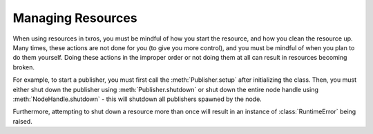 Managing Resources
^^^^^^^^^^^^^^^^^^
When using resources in txros, you must be mindful of how you start the resource,
and how you clean the resource up. Many times, these actions are not done for you
(to give you more control), and you must be mindful of when you plan to do them
yourself. Doing these actions in the improper order or not doing them at all can result
in resources becoming broken.

For example, to start a publisher, you must first call the :meth:`Publisher.setup`
after initializing the class. Then, you must either shut down the publisher using
:meth:`Publisher.shutdown` or shut down the entire node handle using :meth:`NodeHandle.shutdown` - this
will shutdown all publishers spawned by the node.

Furthermore, attempting to shut down a resource more than once will result in an
instance of :class:`RuntimeError` being raised.
